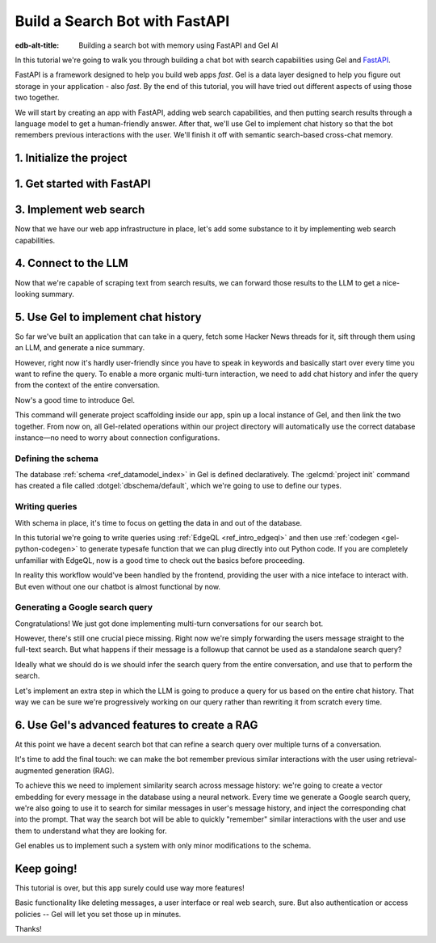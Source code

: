 .. _ref_guide_fastapi_gelai_searchbot:

===============================
Build a Search Bot with FastAPI
===============================

:edb-alt-title: Building a search bot with memory using FastAPI and Gel AI

In this tutorial we're going to walk you through building a chat bot with search
capabilities using Gel and `FastAPI <https://fastapi.tiangolo.com/>`_.

FastAPI is a framework designed to help you build web apps *fast*. Gel is a
data layer designed to help you figure out storage in your application - also
*fast*. By the end of this tutorial, you will have tried out different aspects
of using those two together.

We will start by creating an app with FastAPI, adding web search capabilities,
and then putting search results through a language model to get a
human-friendly answer. After that, we'll use Gel to implement chat history so
that the bot remembers previous interactions with the user. We'll finish it off
with semantic search-based cross-chat memory.


1. Initialize the project
=========================

.. edb:split-section::

  We're going to start by installing `uv <https://docs.astral.sh/uv/>`_ - a Python
  package manager that's going to simplify environment management for us. You can
  follow their `installation instructions
  <https://docs.astral.sh/uv/getting-started/installation/>`_ or simply run:

  .. code-block:: bash

      $ curl -LsSf https://astral.sh/uv/install.sh | sh

.. edb:split-section::

  Once that is done, we can use uv to create scaffolding for our project following
  the `documentation <https://docs.astral.sh/uv/guides/projects/>`_:

  .. code-block:: bash

      $ uv init searchbot \
        && cd searchbot

.. edb:split-section::

  For now, we know we're going to need Gel and FastAPI, so let's add those
  following uv's instructions on `managing dependencies
  <https://docs.astral.sh/uv/concepts/projects/dependencies/#optional-dependencies>`_,
  as well as FastAPI's `installation docs
  <https://fastapi.tiangolo.com/#installation>`_. Installiing dependencies will create a virtual environment and a lockfile. We'll activate the environment and get started.

  .. note::

      Every time you open a new terminal session, you should source the
      environment before running ``python``, ``gel`` or ``fastapi`` commands.

  .. code-block:: bash

      $ uv add "fastapi[standard]" \
        && uv add gel \
        && source .venv/bin/activate


1. Get started with FastAPI
===========================

.. edb:split-section::

  At this stage we need to follow FastAPI's `tutorial
  <https://fastapi.tiangolo.com/tutorial/>`_ to create the foundation of our app.

  We're going to make a minimal web API with one endpoint that takes in a user
  query as an input and echoes it as an output. First, let's make a directory
  called ``app`` in our project root, and put an empty ``__init__.py`` there.

  .. code-block:: bash

     $ mkdir app && touch app/__init__.py

.. edb:split-section::

  Now let's create a file called ``main.py`` inside the ``app`` directory and put
  the "Hello World" example in it:

  .. code-block:: python
      :caption: app/main.py

      from fastapi import FastAPI

      app = FastAPI()


      @app.get("/")
      async def root():
          return {"message": "Hello World"}


.. edb:split-section::

  To start the server, we'll run:

  .. code-block:: bash

      $ fastapi dev app/main.py


.. edb:split-section::

  Once the server gets up and running, we can make sure it works using FastAPI's
  built-in UI at <http://127.0.0.1:8000/docs>_, or manually with ``curl``:

  .. code-block:: bash

      $ curl -X 'GET' \
        'http://127.0.0.1:8000/' \
        -H 'accept: application/json'

      {"message":"Hello World"}


.. edb:split-section::

  Now, to create the search endpoint we mentioned earlier, we need to pass our
  query as a parameter to it. We prefer to have it in the request's body
  since user messages can be long.

  In FastAPI land, this is done by creating a Pydantic schema and making it the
  type of the input parameter. `Pydantic <https://docs.pydantic.dev/latest/>`_ is
  a data validation library for Python. It has many features, but we don't
  actually need to know about them for now. All we need to know is that FastAPI
  uses Pydantic types to automatically figure out schemas for `input
  <https://fastapi.tiangolo.com/tutorial/body/>`_, as well as `output
  <https://fastapi.tiangolo.com/tutorial/response-model/>`_.

  Let's add the following to our ``main.py``:

  .. code-block:: python
      :caption: app/main.py

      from pydantic import BaseModel


      class SearchTerms(BaseModel):
          query: str

      class SearchResult(BaseModel):
          response: str | None = None


.. edb:split-section::

  Now, we can define our endpoint. We'll set the two classes we just created as
  the new endpoint's argument and return type.

  .. code-block:: python
      :caption: app/main.py

      @app.post("/search")
      async def search(search_terms: SearchTerms) -> SearchResult:
          return SearchResult(response=search_terms.query)


.. edb:split-section::

  Same as before, we can test the endpoint using the UI, or by sending a request
  with ``curl``:

  .. code-block:: bash

     $ curl -X 'POST' \
        'http://127.0.0.1:8000/search' \
        -H 'accept: application/json' \
        -H 'Content-Type: application/json' \
        -d '{ "query": "string" }'

      {
        "response": "string",
      }

3. Implement web search
=======================

Now that we have our web app infrastructure in place, let's add some substance
to it by implementing web search capabilities.

.. edb:split-section::

  Many powerful, feature-rich products exist for LLM-driven web search. However, in this tutorial, w'll use a more reliable source of real-world information: comment threads on `Hacker News
  <https://news.ycombinator.com/>`_. Their `web API
  <https://hn.algolia.com/api>`_ is free of charge and doesn't require an
  account. Below is a simple function that requests a full-text search for a
  string query and extracts a nice sampling of comment threads from each of the
  stories that came up in the result.

  We are not going to cover this code sample in too much depth. Feel free to grab it and save it to ``app/web.py``, or make your own.

  Notice that we've created another Pydantic type called ``WebSource`` to store
  our web search results. There's no framework-related reason for that, it's just
  nicer than passing dictionaries around.

  .. code-block:: python
      :caption: app/web.py
      :class: collapsible

      import requests
      from pydantic import BaseModel
      from datetime import datetime
      import html


      class WebSource(BaseModel):
          """Type that stores search results."""

          url: str | None = None
          title: str | None = None
          text: str | None = None


      def extract_comment_thread(
          comment: dict,
          max_depth: int = 3,
          current_depth: int = 0,
          max_children=3,
      ) -> list[str]:
          """
          Recursively extract comments from a thread up to max_depth.
          Returns a list of formatted comment strings.
          """
          if not comment or current_depth > max_depth:
              return []

          results = []

          # Get timestamp, author and the body of the comment,
          # then pad it with spaces so that it's offset appropriately for its depth

          if comment["text"]:
              timestamp = datetime.fromisoformat(comment["created_at"].replace("Z", "+00:00"))
              author = comment["author"]
              text = html.unescape(comment["text"])
              formatted_comment = f"[{timestamp.strftime('%Y-%m-%d %H:%M')}] {author}: {text}"
              results.append(("  " * current_depth) + formatted_comment)

          # If there're children comments, we are going to extract them too,
          # and add them to the list.

          if comment.get("children"):
              for child in comment["children"][:max_children]:
                  child_comments = extract_comment_thread(child, max_depth, current_depth + 1)
                  results.extend(child_comments)

          return results


      def fetch_web_sources(query: str, limit: int = 5) -> list[WebSource]:
          """
          For a given query perform a full-text search for stories on Hacker News.
          From each of the matched stories extract the comment thread and format it into a single string.
          For each story return its title, url and comment thread.
          """
          search_url = "http://hn.algolia.com/api/v1/search_by_date?numericFilters=num_comments>0"

          # Search for stories
          response = requests.get(
              search_url,
              params={
                  "query": query,
                  "tags": "story",
                  "hitsPerPage": limit,
                  "page": 0,
              },
          )

          response.raise_for_status()
          search_result = response.json()

          # For each search hit fetch and process the story
          web_sources = []
          for hit in search_result.get("hits", []):
              item_url = f"https://hn.algolia.com/api/v1/items/{hit['story_id']}"
              response = requests.get(item_url)
              response.raise_for_status()
              item_result = response.json()

              site_url = f"https://news.ycombinator.com/item?id={hit['story_id']}"
              title = hit["title"]
              comments = extract_comment_thread(item_result)
              text = "\n".join(comments) if len(comments) > 0 else None
              web_sources.append(
                  WebSource(url=site_url, title=title, text=text)
              )

          return web_sources


      if __name__ == "__main__":
          web_sources = fetch_web_sources("edgedb", limit=5)

          for source in web_sources:
              print(source.url)
              print(source.title)
              print(source.text)


.. edb:split-section::

  One more note: this snippet comes with an extra dependency called ``requests``,
  which is a library for making HTTP requests. Let's add it by running:

  .. code-block:: bash

      $ uv add requests


.. edb:split-section::

  Now, we can test our web search on its own by running it like this:

  .. code-block:: bash

      $ python3 app/web.py


.. edb:split-section::

  It's time to reflect the new capabilities in our web app.

  .. code-block:: python
       :caption: app/main.py

       from .web import fetch_web_sources, WebSource

       async def search_web(query: str) -> list[WebSource]:
           raw_sources = fetch_web_sources(query, limit=5)
           return [s for s in raw_sources if s.text is not None]


.. edb:split-section::

  Now we can update the ``/search`` endpoint as follows:

  .. code-block:: python-diff
      :caption: app/main.py

        class SearchResult(BaseModel):
            response: str | None = None
      +     sources: list[WebSource] | None = None


        @app.post("/search")
        async def search(search_terms: SearchTerms) -> SearchResult:
      +     web_sources = await search_web(search_terms.query)
      -     return SearchResult(response=search_terms.query)
      +     return SearchResult(
      +         response=search_terms.query, sources=web_sources
      +     )


4. Connect to the LLM
=====================

Now that we're capable of scraping text from search results, we can forward
those results to the LLM to get a nice-looking summary.

.. edb:split-section::

  There are a million different LLMs accessible via a web API (`one
  <https://docs.anthropic.com/en/api/getting-started>`_, `two
  <https://ai.google.dev/gemini-api/docs>`_, `three
  <https://ollama.com/search>`_, `four <https://docs.mistral.ai/api/>`_ to name
  a few), feel free to choose whichever you prefer. In this tutorial we will
  roll with OpenAI, primarily for how ubiquitous it is. To keep things somewhat
  provider-agnostic, we're going to get completions via raw HTTP requests.
  Let's grab API descriptions from OpenAI's `API documentation
  <https://platform.openai.com/docs/api-reference/chat/create>`_, and set up
  LLM generation like this:

  .. code-block:: python
      :caption: app/main.py

      import os
      import requests
      from dotenv import load_dotenv

      _ = load_dotenv()


      def get_llm_completion(system_prompt: str, messages: list[dict[str, str]]) -> str:
          api_key = os.getenv("OPENAI_API_KEY")
          url = "https://api.openai.com/v1/chat/completions"
          headers = {"Content-Type": "application/json", "Authorization": f"Bearer {api_key}"}

          response = requests.post(
              url,
              headers=headers,
              json={
                  "model": "gpt-4o-mini",
                  "messages": [
                      {"role": "developer", "content": system_prompt},
                      *messages,
                  ],
              },
          )
          response.raise_for_status()
          result = response.json()
          return result["choices"][0]["message"]["content"]


.. edb:split-section::

  Note that this cloud LLM API (and many others) requires a secret key to be
  set as an environment variable. A common way to manage them is to use the
  ``python-dotenv`` library in combination with a ``.env`` file. Create a ``.env`` file in the root directory and store your API key inside it. You can generate an API key `here <https://platform.openai.com/api-keys>`_:

  .. code-block:: .env
      :caption: .env

      OPENAI_API_KEY="sk-..."


.. edb:split-section::

  Don't forget to add the new dependency to the environment:

  .. code-block:: bash

      $ uv add python-dotenv


.. edb:split-section::

  And now we can integrate this LLM-related code with the rest of the app. First,
  let's set up a function that prepares LLM inputs:


  .. code-block:: python
      :caption: app/main.py

      async def generate_answer(
          query: str,
          web_sources: list[WebSource],
      ) -> SearchResult:
          system_prompt = (
              "You are a helpful assistant that answers user's questions"
              + " by finding relevant information in Hacker News threads."
              + " When answering the question, describe conversations that people have around the subject,"
              + " provided to you as a context, or say i don't know if they are completely irrelevant."
          )

          prompt = f"User search query: {query}\n\nWeb search results:\n"

          for i, source in enumerate(web_sources):
              prompt += f"Result {i} (URL: {source.url}):\n"
              prompt += f"{source.text}\n\n"

          messages = [{"role": "user", "content": prompt}]

          llm_response = get_llm_completion(
              system_prompt=system_prompt,
              messages=messages,
          )

          search_result = SearchResult(
              response=llm_response,
              sources=web_sources,
          )

          return search_result


.. edb:split-section::

  Then we can plug that function into the ``/search`` endpoint:

  .. code-block:: python-diff
      :caption: app/main.py

        @app.post("/search")
        async def search(search_terms: SearchTerms) -> SearchResult:
            web_sources = await search_web(search_terms.query)
      +     search_result = await generate_answer(search_terms.query, web_sources)
      +     return search_result
      -     return SearchResult(
      -         response=search_terms.query, sources=web_sources
      -     )


.. edb:split-section::

  And now we can test the result as usual.

  .. code-block:: bash

      $ curl -X 'POST' \
          'http://127.0.0.1:8000/search' \
          -H 'accept: application/json' \
          -H 'Content-Type: application/json' \
          -d '{ "query": "gel" }'


5. Use Gel to implement chat history
====================================

So far we've built an application that can take in a query, fetch some Hacker
News threads for it, sift through them using an LLM, and generate a nice
summary.

However, right now it's hardly user-friendly since you have to speak in
keywords and basically start over every time you want to refine the query. To
enable a more organic multi-turn interaction, we need to add chat history and
infer the query from the context of the entire conversation.

Now's a good time to introduce Gel.

.. edb:split-section::

  In case you need installation instructions, take a look at the :ref:`Quickstart
  <ref_quickstart>`. Once Gel CLI is present in your system, initialize the
  project like this:

  .. code-block:: bash

      $ gel project init --non-interactive


This command will generate project scaffolding inside our app, spin up a local instance of Gel, and then link the two together. From now on, all Gel-related operations within our project directory will automatically use the correct database instance—no need to worry about connection configurations.


Defining the schema
-------------------

The database :ref:`schema <ref_datamodel_index>` in Gel is defined
declaratively. The :gelcmd:`project init` command has created a file called
:dotgel:`dbschema/default`, which we're going to use to define our types.

.. edb:split-section::

  To keep track of messages, we need to represent them in the schema. In line with conventions in the LLM space, each message will have a role in addition to its content. We can also configure Gel to automatically keep track of message's creation time by adding a ``timestamp`` property and setting its :ref:`default value<ref_datamodel_props>` to the output of the :ref:`datetime_current()<ref_std_datetime>` function. Finally, LLM messages in our search bot have source URLs associated with them. Let's keep track of those too, by adding a :ref:`multi-property <ref_datamodel_props>`.

  .. code-block:: sdl
      :caption: dbschema/default.esdl

      type Message {
          role: str;
          body: str;
          timestamp: datetime {
              default := datetime_current();
          }
          multi sources: str;
      }


.. edb:split-section::

  Messages are grouped together into a chat, so let's add that entity to our
  schema too.

  .. code-block:: sdl
      :caption: dbschema/default.esdl

      type Chat {
          multi messages: Message;
      }


.. edb:split-section::

  And, finally, we'll add a ``User`` type. Each chat belongs to a specific user, forming their chat history. Another important detail to track for users is their username, which should be unique. To enforce this, we can apply an ``exclusive``
  :ref:`constraint <ref_datamodel_constraints>`.

  .. code-block:: sdl
      :caption: dbschema/default.esdl

      type User {
          name: str {
              constraint exclusive;
          }
          multi chats: Chat;
      }


.. edb:split-section::

  We'll keep our schema super simple. One great thing about Gel is that it allows us to easily implement advanced features like authentication or AI in the future—but we'll get to that later.

  For now, this is the entire schema we came up with:

  .. code-block:: sdl
      :caption: dbschema/default.esdl

      module default {
          type Message {
              role: str;
              body: str;
              timestamp: datetime {
                  default := datetime_current();
              }
              multi sources: str;
          }

          type Chat {
              multi messages: Message;
          }

          type User {
              name: str {
                  constraint exclusive;
              }
              multi chats: Chat;
          }
      }


.. edb:split-section::

  Let's use the :gelcmd:`migration create` CLI command, followed by :gelcmd:`migrate` in order to migrate to our new schema and proceed to writing some queries.

  .. code-block:: bash

      $ gel migration create
      $ gel migrate


.. edb:split-section::

  Now that our schema is applied, let's quickly populate the database with some
  fake data in order to be able to test the queries. We're going to explore
  writing queries in a bit, but for now you can just run the following command in the shell:

  .. code-block:: bash

      $ mkdir app/sample_data && cat << 'EOF' > app/sample_data/inserts.edgeql


.. edb:split-section::

  After running the command, the terminal will wait for you to input text. Anything you type will be written into ``app/sample_data/inserts.edgeql`` until you type ``EOF`` on a new line. Copy and paste the following text into the terminal:

  .. code-block:: edgeql
      :class: collapsible

      # Create users first
      insert User {
          name := 'alice',
      };
      insert User {
          name := 'bob',
      };
      # Insert chat histories for Alice
      update User
      filter .name = 'alice'
      set {
          chats := {
              (insert Chat {
                  messages := {
                      (insert Message {
                          role := 'user',
                          body := 'What are the main differences between GPT-3 and GPT-4?',
                          timestamp := <datetime>'2024-01-07T10:00:00Z',
                          sources := {'arxiv:2303.08774', 'openai.com/research/gpt-4'}
                      }),
                      (insert Message {
                          role := 'assistant',
                          body := 'The key differences include improved reasoning capabilities, better context understanding, and enhanced safety features...',
                          timestamp := <datetime>'2024-01-07T10:00:05Z',
                          sources := {'openai.com/blog/gpt-4-details', 'arxiv:2303.08774'}
                      })
                  }
              }),
              (insert Chat {
                  messages := {
                      (insert Message {
                          role := 'user',
                          body := 'Can you explain what policy gradient methods are in RL?',
                          timestamp := <datetime>'2024-01-08T14:30:00Z',
                          sources := {'Sutton-Barto-RL-Book-Ch13', 'arxiv:1904.12901'}
                      }),
                      (insert Message {
                          role := 'assistant',
                          body := 'Policy gradient methods are a class of reinforcement learning algorithms that directly optimize the policy...',
                          timestamp := <datetime>'2024-01-08T14:30:10Z',
                          sources := {'Sutton-Barto-RL-Book-Ch13', 'spinning-up.openai.com'}
                      })
                  }
              })
          }
      };
      # Insert chat histories for Bob
      update User
      filter .name = 'bob'
      set {
          chats := {
              (insert Chat {
                  messages := {
                      (insert Message {
                          role := 'user',
                          body := 'What are the pros and cons of different sharding strategies?',
                          timestamp := <datetime>'2024-01-05T16:15:00Z',
                          sources := {'martin-kleppmann-ddia-ch6', 'aws.amazon.com/sharding-patterns'}
                      }),
                      (insert Message {
                          role := 'assistant',
                          body := 'The main sharding strategies include range-based, hash-based, and directory-based sharding...',
                          timestamp := <datetime>'2024-01-05T16:15:08Z',
                          sources := {'martin-kleppmann-ddia-ch6', 'mongodb.com/docs/sharding'}
                      }),
                      (insert Message {
                          role := 'user',
                          body := 'Could you elaborate on hash-based sharding?',
                          timestamp := <datetime>'2024-01-05T16:16:00Z',
                          sources := {'mongodb.com/docs/sharding'}
                      })
                  }
              })
          }
      };

    Type now ``EOF`` on a new line to save the file.


.. edb:split-section::

  Let's now execute the queries from this file using the CLI:

  .. code-block:: bash

      $ gel query -f app/sample_data/inserts.edgeql

      {"id": "862de904-de39-11ef-9713-4fab09220c4a"}
      {"id": "862e400c-de39-11ef-9713-2f81f2b67013"}
      {"id": "862de904-de39-11ef-9713-4fab09220c4a"}
      {"id": "862e400c-de39-11ef-9713-2f81f2b67013"}


.. edb:split-section::

  This will insert data in the database. Let's verify it by running a ``Gel query``:

  .. code-block:: bash

      $ gel query "select User { name };"

      {"name": "alice"}
      {"name": "bob"}


Writing queries
---------------

With schema in place, it's time to focus on getting the data in and out of the
database.

In this tutorial we're going to write queries using :ref:`EdgeQL
<ref_intro_edgeql>` and then use :ref:`codegen <gel-python-codegen>` to
generate typesafe function that we can plug directly into out Python code. If
you are completely unfamiliar with EdgeQL, now is a good time to check out the
basics before proceeding.


.. edb:split-section::

  Let's move on. First, we'll create a directory inside ``app`` called
  ``queries``. This is where we're going to put all of the EdgeQL-related stuff.

  We're going to start by writing a query that fetches all of the users. In
  ``queries`` create a file named ``get_users.edgeql`` and put the following query
  in there:

  .. code-block:: edgeql
      :caption: app/queries/get_users.edgeql

      select User { name };


.. edb:split-section::

  Now run the code generator from the shell:

  .. code-block:: bash

      $ gel-py


.. edb:split-section::

  It's going to automatically locate the ``.edgeql`` file and generate types for
  it. We can inspect generated code in ``app.queries/get_users_async_edgeql.py``.
  Once that is done, let's use those types to create the endpoint in ``main.py``:

  .. code-block:: python
      :caption: app/main.py

      from gel import create_async_client
      from .queries.get_users_async_edgeql import get_users as get_users_query, GetUsersResult


      gel_client = create_async_client()

      @app.get("/users")
      async def get_users() -> list[GetUsersResult]:
          return await get_users_query(gel_client)


.. edb:split-section::

  Let's verify it that works as expected:

  .. code-block:: bash

      $ curl -X 'GET' \
      'http://127.0.0.1:8000/users' \
      -H 'accept: application/json'

      [
        {
          "id": "862de904-de39-11ef-9713-4fab09220c4a",
          "name": "alice"
        },
        {
          "id": "862e400c-de39-11ef-9713-2f81f2b67013",
          "name": "bob"
        }
      ]


.. edb:split-section::

  While we're at it, let's also implement the option to fetch a user by their
  username. In order to do that, we need to write a new query in a separate file
  ``app/queries/get_user_by_name.edgeql``:

  .. code-block:: edgeql
      :caption: app/queries/get_user_by_name.edgeql

      select User { name }
      filter .name = <str>$name;


.. edb:split-section::

  After that, we will run the code generator again by calling ``gel-py``. In the
  app, we are going to reuse the same endpoint that fetches the list of all users.
  From now on, if the user calls it without any arguments (e.g.
  ``http://127.0.0.1/users``), they are going to receive the list of all users,
  same as before. But if they pass a username as a query argument like this:
  ``http://127.0.0.1/users?username=bob``, the system will attempt to fetch a user
  named ``bob``.

  In order to achieve this, we're going to need to add a ``Query``-type argument
  to our endpoint function. You can learn more about how to configure this type of
  arguments in `FastAPI's docs
  <https://fastapi.tiangolo.com/tutorial/query-params/>`_. It's default value is
  going to be ``None``, which will enable us to implement our conditional logic:

  .. code-block:: python
      :caption: app/main.py

      from fastapi import Query, HTTPException
      from http import HTTPStatus
      from .queries.get_user_by_name_async_edgeql import (
          get_user_by_name as get_user_by_name_query,
          GetUserByNameResult,
      )


      @app.get("/users")
      async def get_users(
          username: str = Query(None),
      ) -> list[GetUsersResult] | GetUserByNameResult:
          """List all users or get a user by their username"""
          if username:
              user = await get_user_by_name_query(gel_client, name=username)
              if not user:
                  raise HTTPException(
                      HTTPStatus.NOT_FOUND,
                      detail={"error": f"Error: user {username} does not exist."},
                  )
              return user
          else:
              return await get_users_query(gel_client)


.. edb:split-section::

  And once again, let's verify that everything works:

  .. code-block:: bash

      $ curl -X 'GET' \
        'http://127.0.0.1:8000/users?username=alice' \
        -H 'accept: application/json'

      {
        "id": "862de904-de39-11ef-9713-4fab09220c4a",
        "name": "alice"
      }


.. edb:split-section::

  Finally, let's also implement the option to add a new user. For this, just as
  before, we'll create a new file ``app/queries/create_user.edgeql``, add a query
  to it and run code generation.

  Note that in this query we've wrapped the ``insert`` in a ``select`` statement.
  This is a common pattern in EdgeQL, that can be used whenever you would like to
  get something other than object ID when you just inserted it.

  .. code-block:: edgeql
      :caption: app/queries/create_user.edgeql

      select(
          insert User {
              name := <str>$username
          }
      ) {
          name
      }



.. edb:split-section::

  In order to integrate this query into our app, we're going to add a new
  endpoint. Note that this one has the same name ``/users``, but is for the POST
  HTTP method.

  .. code-block:: python
      :caption: app/main.py

      from gel import ConstraintViolationError
      from .queries.create_user_async_edgeql import (
          create_user as create_user_query,
          CreateUserResult,
      )

      @app.post("/users", status_code=HTTPStatus.CREATED)
      async def post_user(username: str = Query()) -> CreateUserResult:
          try:
              return await create_user_query(gel_client, username=username)
          except ConstraintViolationError:
              raise HTTPException(
                  status_code=HTTPStatus.BAD_REQUEST,
                  detail={"error": f"Username '{username}' already exists."},
              )


.. edb:split-section::

  Once more, let's verify that the new endpoint works as expected:

  .. code-block:: bash

      $ curl -X 'POST' \
        'http://127.0.0.1:8000/users?username=charlie' \
        -H 'accept: application/json' \
        -d ''

      {
        "id": "20372a1a-ded5-11ef-9a08-b329b578c45c",
        "name": "charlie"
      }


.. edb:split-section::

  This wraps things up for our user-related functionality. Of course, we now need
  to deal with Chats and Messages, too. We're not going to go in depth for those,
  since the process would be quite similar to what we've just done. Instead, feel
  free to implement those endpoints yourself as an exercise, or copy the code
  below if you are in rush.

  .. code-block:: bash
      :class: collapsible

      $ echo 'select Chat {
          messages: { role, body, sources },
          user := .<chats[is User],
      } filter .user.name = <str>$username;' > app/queries/get_chats.edgeql && echo 'select Chat {
          messages: { role, body, sources },
          user := .<chats[is User],
      } filter .user.name = <str>$username and .id = <uuid>$chat_id;' > app/queries/get_chat_by_id.edgeql && echo 'with new_chat := (insert Chat)
      select (
          update User filter .name = <str>$username
          set {
              chats := assert_distinct(.chats union new_chat)
          }
      ) {
          new_chat_id := new_chat.id
      }' > app/queries/create_chat.edgeql && echo 'with
          user := (select User filter .name = <str>$username),
          chat := (
              select Chat filter .<chats[is User] = user and .id = <uuid>$chat_id
          )
      select Message {
          role,
          body,
          sources,
          chat := .<messages[is Chat]
      } filter .chat = chat;' > app/queries/get_messages.edgeql && echo 'with
          user := (select User filter .name = <str>$username),
      update Chat
      filter .id = <uuid>$chat_id and .<chats[is User] = user
      set {
          messages := assert_distinct(.messages union (
              insert Message {
                  role := <str>$message_role,
                  body := <str>$message_body,
                  sources := array_unpack(<array<str>>$sources)
              }
          ))
      }' > app/queries/add_message.edgeql


.. edb:split-section::

  And these are the endpoint definitions, provided in bulk.

  .. code-block:: python
      :caption: app/main.py
      :class: collapsible

      from .queries.get_chats_async_edgeql import get_chats as get_chats_query, GetChatsResult
      from .queries.get_chat_by_id_async_edgeql import (
          get_chat_by_id as get_chat_by_id_query,
          GetChatByIdResult,
      )
      from .queries.get_messages_async_edgeql import (
          get_messages as get_messages_query,
          GetMessagesResult,
      )
      from .queries.create_chat_async_edgeql import (
          create_chat as create_chat_query,
          CreateChatResult,
      )
      from .queries.add_message_async_edgeql import (
          add_message as add_message_query,
      )


      @app.get("/chats")
      async def get_chats(
          username: str = Query(), chat_id: str = Query(None)
      ) -> list[GetChatsResult] | GetChatByIdResult:
          """List user's chats or get a chat by username and id"""
          if chat_id:
              chat = await get_chat_by_id_query(
                  gel_client, username=username, chat_id=chat_id
              )
              if not chat:
                  raise HTTPException(
                      HTTPStatus.NOT_FOUND,
                      detail={"error": f"Chat {chat_id} for user {username} does not exist."},
                  )
              return chat
          else:
              return await get_chats_query(gel_client, username=username)


      @app.post("/chats", status_code=HTTPStatus.CREATED)
      async def post_chat(username: str) -> CreateChatResult:
          return await create_chat_query(gel_client, username=username)


      @app.get("/messages")
      async def get_messages(
          username: str = Query(), chat_id: str = Query()
      ) -> list[GetMessagesResult]:
          """Fetch all messages from a chat"""
          return await get_messages_query(gel_client, username=username, chat_id=chat_id)


.. edb:split-section::

  For the ``post_messages`` function we're going to do something a little bit
  different though. Since this is now the primary way for the user to add their
  queries to the system, it functionally superceeds the ``/search`` endpoint we
  made before. To this end, this function is where we're going to handle saving
  messages, retrieving chat history, invoking web search and generating the
  answer.

  .. code-block:: python-diff
      :caption: app/main.py

      - @app.post("/search")
      - async def search(search_terms: SearchTerms) -> SearchResult:
      -     web_sources = await search_web(search_terms.query)
      -     search_result = await generate_answer(search_terms.query, web_sources)
      -     return search_result

      + @app.post("/messages", status_code=HTTPStatus.CREATED)
      + async def post_messages(
      +     search_terms: SearchTerms,
      +     username: str = Query(),
      +     chat_id: str = Query(),
      + ) -> SearchResult:
      +     chat_history = await get_messages_query(
      +         gel_client, username=username, chat_id=chat_id
      +     )

      +     _ = await add_message_query(
      +         gel_client,
      +         username=username,
      +         message_role="user",
      +         message_body=search_terms.query,
      +         sources=[],
      +         chat_id=chat_id,
      +     )

      +     search_query = search_terms.query
      +     web_sources = await search_web(search_query)

      +     search_result = await generate_answer(
      +         search_terms.query, chat_history, web_sources
      +     )

      +     _ = await add_message_query(
      +         gel_client,
      +         username=username,
      +         message_role="assistant",
      +         message_body=search_result.response,
      +         sources=search_result.sources,
      +         chat_id=chat_id,
      +     )

      +     return search_result


.. edb:split-section::

  Let's not forget to modify the ``generate_answer`` function, so it can also be
  history-aware.

  .. code-block:: python-diff
      :caption: app/main.py

        async def generate_answer(
            query: str,
      +     chat_history: list[GetMessagesResult],
            web_sources: list[WebSource],
        ) -> SearchResult:
            system_prompt = (
                "You are a helpful assistant that answers user's questions"
                + " by finding relevant information in HackerNews threads."
                + " When answering the question, describe conversations that people have around the subject,"
                + " provided to you as a context, or say i don't know if they are completely irrelevant."
            )

            prompt = f"User search query: {query}\n\nWeb search results:\n"

            for i, source in enumerate(web_sources):
                prompt += f"Result {i} (URL: {source.url}):\n"
                prompt += f"{source.text}\n\n"

      -     messages = [{"role": "user", "content": prompt}]
      +     messages = [
      +         {"role": message.role, "content": message.body} for message in chat_history
      +     ]
      +     messages.append({"role": "user", "content": prompt})

            llm_response = get_llm_completion(
                system_prompt=system_prompt,
                messages=messages,
            )

            search_result = SearchResult(
                response=llm_response,
                sources=web_sources,
            )

            return search_result


.. edb:split-section::

  Ok, this should be it for setting up the chat history. Let's test it. First, we
  are going to start a new chat for our user:

  .. code-block:: bash

      $ curl -X 'POST' \
        'http://127.0.0.1:8000/chats?username=charlie' \
        -H 'accept: application/json' \
        -d ''

      {
        "id": "20372a1a-ded5-11ef-9a08-b329b578c45c",
        "new_chat_id": "544ef3f2-ded8-11ef-ba16-f7f254b95e36"
      }


.. edb:split-section::

  Next, let's add a couple messages and wait for the bot to respond:

  .. code-block:: bash

      $ curl -X 'POST' \
        'http://127.0.0.1:8000/messages?username=charlie&chat_id=544ef3f2-ded8-11ef-ba16-f7f254b95e36' \
        -H 'accept: application/json' \
        -H 'Content-Type: application/json' \
        -d '{
        "query": "best database in existence"
      }'

      $ curl -X 'POST' \
        'http://127.0.0.1:8000/messages?username=charlie&chat_id=544ef3f2-ded8-11ef-ba16-f7f254b95e36' \
        -H 'accept: application/json' \
        -H 'Content-Type: application/json' \
        -d '{
        "query": "gel"
      }'


.. edb:split-section::

  Finally, let's check that the messages we saw are in fact stored in the chat
  history:

  .. code-block:: bash

      $ curl -X 'GET' \
        'http://127.0.0.1:8000/messages?username=charlie&chat_id=544ef3f2-ded8-11ef-ba16-f7f254b95e36' \
        -H 'accept: application/json'


In reality this workflow would've been handled by the frontend, providing the
user with a nice inteface to interact with. But even without one our chatbot is
almost functional by now.

Generating a Google search query
--------------------------------

Congratulations! We just got done implementing multi-turn conversations for our
search bot.

However, there's still one crucial piece missing. Right now we're simply
forwarding the users message straight to the full-text search. But what happens
if their message is a followup that cannot be used as a standalone search
query?

Ideally what we should do is we should infer the search query from the entire
conversation, and use that to perform the search.

Let's implement an extra step in which the LLM is going to produce a query for
us based on the entire chat history. That way we can be sure we're progressively
working on our query rather than rewriting it from scratch every time.


.. edb:split-section::

  This is what we need to do: every time the user submits a message, we need to
  fetch the chat history, extract a search query from it using the LLM, and the
  other steps are going to the the same as before. Let's make the follwing
  modifications to the ``main.py``: first we need to create a function that
  prepares LLM inputs for the search query inference.


  .. code-block:: python
      :caption: app/main.py

      async def generate_search_query(
          query: str, message_history: list[GetMessagesResult]
      ) -> str:
          system_prompt = (
              "You are a helpful assistant."
              + " Your job is to extract a keyword search query"
              + " from a chat between an AI and a human."
              + " Make sure it's a single most relevant keyword to maximize matching."
              + " Only provide the query itself as your response."
          )

          formatted_history = "\n---\n".join(
              [
                  f"{message.role}: {message.body} (sources: {message.sources})"
                  for message in message_history
              ]
          )
          prompt = f"Chat history: {formatted_history}\n\nUser message: {query} \n\n"

          llm_response = get_llm_completion(
              system_prompt=system_prompt, messages=[{"role": "user", "content": prompt}]
          )

          return llm_response


.. edb:split-section::

  And now we can use this function in ``post_messages`` in order to get our
  search query:


  .. code-block:: python-diff
      :caption: app/main.py

        class SearchResult(BaseModel):
            response: str | None = None
      +     search_query: str | None = None
            sources: list[WebSource] | None = None


        @app.post("/messages", status_code=HTTPStatus.CREATED)
        async def post_messages(
            search_terms: SearchTerms,
            username: str = Query(),
            chat_id: str = Query(),
        ) -> SearchResult:
            # 1. Fetch chat history
            chat_history = await get_messages_query(
                gel_client, username=username, chat_id=chat_id
            )

            # 2. Add incoming message to Gel
            _ = await add_message_query(
                gel_client,
                username=username,
                message_role="user",
                message_body=search_terms.query,
                sources=[],
                chat_id=chat_id,
            )

            # 3. Generate a query and perform googling
      -     search_query = search_terms.query
      +     search_query = await generate_search_query(search_terms.query, chat_history)
      +     web_sources = await search_web(search_query)


            # 5. Generate answer
            search_result = await generate_answer(
                search_terms.query,
                chat_history,
                web_sources,
            )
      +     search_result.search_query = search_query  # add search query to the output
      +                                                # to see what the bot is searching for
            # 6. Add LLM response to Gel
            _ = await add_message_query(
                gel_client,
                username=username,
                message_role="assistant",
                message_body=search_result.response,
                sources=[s.url for s in search_result.sources],
                chat_id=chat_id,
            )

            # 7. Send result back to the client
            return search_result


.. edb:split-section::

  Done! We've now fully integrated the chat history into out app and enabled
  natural language conversations. As before, let's quickly test out the
  improvements before moving on:


  .. code-block:: bash

      $ curl -X 'POST' \
          'http://localhost:8000/messages?username=alice&chat_id=d4eed420-e903-11ef-b8a7-8718abdafbe1' \
          -H 'accept: application/json' \
          -H 'Content-Type: application/json' \
          -d '{
          "query": "what are people saying about gel"
        }'

      $ curl -X 'POST' \
          'http://localhost:8000/messages?username=alice&chat_id=d4eed420-e903-11ef-b8a7-8718abdafbe1' \
          -H 'accept: application/json' \
          -H 'Content-Type: application/json' \
          -d '{
          "query": "do they like it or not"
        }'


6. Use Gel's advanced features to create a RAG
==============================================

At this point we have a decent search bot that can refine a search query over
multiple turns of a conversation.

It's time to add the final touch: we can make the bot remember previous similar
interactions with the user using retrieval-augmented generation (RAG).

To achieve this we need to implement similarity search across message history:
we're going to create a vector embedding for every message in the database using
a neural network. Every time we generate a Google search query, we're also going
to use it to search for similar messages in user's message history, and inject
the corresponding chat into the prompt. That way the search bot will be able to
quickly "remember" similar interactions with the user and use them to understand
what they are looking for.

Gel enables us to implement such a system with only minor modifications to the
schema.


.. edb:split-section::

  We begin by enabling the ``ai`` extension by adding the following like on top of
  the :dotgel:`dbschema/default`:

  .. code-block:: sdl-diff
      :caption: dbschema/default.esdl

      + using extension ai;


.. edb:split-section::

  ... and do the migration:


  .. code-block:: bash

      $ gel migration create
      $ gel migrate


.. edb:split-section::

  Next, we need to configure the API key in Gel for whatever embedding provider
  we're going to be using. As per documentation, let's open up the CLI by typing
  ``gel`` and run the following command (assuming we're using OpenAI):

  .. code-block:: edgeql-repl

      searchbot:main> configure current database
      insert ext::ai::OpenAIProviderConfig {
        secret := 'sk-....',
      };

      OK: CONFIGURE DATABASE


.. edb:split-section::

  In order to get Gel to automatically keep track of creating and updating
  message embeddings, all we need to do is create a deferred index like this.
  Don't forget to run a migration one more time!

  .. code-block:: sdl-diff

        type Message {
            role: str;
            body: str;
            timestamp: datetime {
                default := datetime_current();
            }
            multi sources: str;

      +     deferred index ext::ai::index(embedding_model := 'text-embedding-3-small')
      +         on (.body);
        }


.. edb:split-section::

  And we're done! Gel is going to cook in the background for a while and generate
  embedding vectors for our queries. To make sure nothing broke we can follow
  Gel's AI documentation and take a look at instance logs:

  .. code-block:: bash

      $ gel instance logs -I searchbot | grep api.openai.com

      INFO 50121 searchbot 2025-01-30T14:39:53.364 httpx: HTTP Request: POST https://api.openai.com/v1/embeddings "HTTP/1.1 200 OK"


.. edb:split-section::

  It's time to create the second half of the similarity search - the search query.
  The query needs to fetch ``k`` chats in which there're messages that are most
  similar to our current message. This can be a little difficult to visualize in
  your head, so here's the query itself:

  .. code-block:: edgeql
      :caption: app/queries/search_chats.edgeql

      with
          user := (select User filter .name = <str>$username),
              chats := (
                  select Chat
                  filter .<chats[is User] = user
                         and .id != <uuid>$current_chat_id
              )

      select chats {
          distance := min(
              ext::ai::search(
                  .messages,
                  <array<float32>>$embedding,
              ).distance,
          ),
          messages: {
              role, body, sources
          }
      }

      order by .distance
      limit <int64>$limit;


.. edb:split-section::

  .. note::

     Before we can integrate this query into our Python app, we also need to add a
     new dependency for the Python binding: ``httpx-sse``. It's enables streaming
     outputs, which we're not going to use right now, but we won't be able to
     create the AI client without it.

  Let's place in in ``app/queries/search_chats.edgeql``, run the codegen and modify
  our ``post_messages`` endpoint to keep track of those similar chats.

  .. code-block:: python-diff
      :caption: app.main.py

      + from gel.ai import create_async_rag_client, AsyncRAGClient
      + from .queries.search_chats_async_edgeql import (
      +     search_chats as search_chats_query,
      + )

        class SearchResult(BaseModel):
            response: str | None = None
            search_query: str | None = None
            sources: list[WebSource] | None = None
      +     similar_chats: list[str] | None = None


        @app.post("/messages", status_code=HTTPStatus.CREATED)
        async def post_messages(
            search_terms: SearchTerms,
            username: str = Query(),
            chat_id: str = Query(),
        ) -> SearchResult:
            # 1. Fetch chat history
            chat_history = await get_messages_query(
                gel_client, username=username, chat_id=chat_id
            )

            # 2. Add incoming message to Gel
            _ = await add_message_query(
                gel_client,
                username=username,
                message_role="user",
                message_body=search_terms.query,
                sources=[],
                chat_id=chat_id,
            )

            # 3. Generate a query and perform googling
            search_query = await generate_search_query(search_terms.query, chat_history)
            web_sources = await search_web(search_query)

      +     # 4. Fetch similar chats
      +     db_ai: AsyncRagClient = await create_async_rag_client(gel_client, model="gpt-4o-mini")
      +     embedding = await db_ai.generate_embeddings(
      +         search_query, model="text-embedding-3-small"
      +     )
      +     similar_chats = await search_chats_query(
      +         gel_client,
      +         username=username,
      +         current_chat_id=chat_id,
      +         embedding=embedding,
      +         limit=1,
      +     )

            # 5. Generate answer
            search_result = await generate_answer(
                search_terms.query,
                chat_history,
                web_sources,
      +         similar_chats,
            )
            search_result.search_query = search_query  # add search query to the output
                                                       # to see what the bot is searching for
            # 6. Add LLM response to Gel
            _ = await add_message_query(
                gel_client,
                username=username,
                message_role="assistant",
                message_body=search_result.response,
                sources=[s.url for s in search_result.sources],
                chat_id=chat_id,
            )

            # 7. Send result back to the client
            return search_result


.. edb:split-section::

  Finally, the answer generator needs to get updated one more time, since we need
  to inject the additional messages into the prompt.

  .. code-block:: python-diff
      :caption: app/main.py

        async def generate_answer(
            query: str,
            chat_history: list[GetMessagesResult],
            web_sources: list[WebSource],
      +     similar_chats: list[list[GetMessagesResult]],
        ) -> SearchResult:
            system_prompt = (
                "You are a helpful assistant that answers user's questions"
                + " by finding relevant information in HackerNews threads."
                + " When answering the question, describe conversations that people have around the subject, provided to you as a context, or say i don't know if they are completely irrelevant."
      +         + " You can reference previous conversation with the user that"
      +         + " are provided to you, if they are relevant, by explicitly referring"
      +         + " to them by saying as we discussed in the past."
            )

            prompt = f"User search query: {query}\n\nWeb search results:\n"

            for i, source in enumerate(web_sources):
                prompt += f"Result {i} (URL: {source.url}):\n"
                prompt += f"{source.text}\n\n"

      +     prompt += "Similar chats with the same user:\n"

      +     formatted_chats = []
      +     for i, chat in enumerate(similar_chats):
      +         formatted_chat = f"Chat {i}: \n"
      +         for message in chat.messages:
      +             formatted_chat += f"{message.role}: {message.body}\n"
      +         formatted_chats.append(formatted_chat)

      +     prompt += "\n".join(formatted_chats)

            messages = [
                {"role": message.role, "content": message.body} for message in chat_history
            ]
            messages.append({"role": "user", "content": prompt})

            llm_response = get_llm_completion(
                system_prompt=system_prompt,
                messages=messages,
            )

            search_result = SearchResult(
                response=llm_response,
                sources=web_sources,
      +         similar_chats=formatted_chats,
            )

            return search_result


.. edb:split-section::

  And one last time, let's check to make sure everything works:

  .. code-block:: bash

      $ curl -X 'POST' \
          'http://localhost:8000/messages?username=alice&chat_id=d4eed420-e903-11ef-b8a7-8718abdafbe1' \
          -H 'accept: application/json' \
          -H 'Content-Type: application/json' \
          -d '{
                "query": "remember that cool db i was talking to you about?"
              }'


Keep going!
===========

This tutorial is over, but this app surely could use way more features!

Basic functionality like deleting messages, a user interface or real web
search, sure. But also authentication or access policies -- Gel will let you
set those up in minutes.

Thanks!







